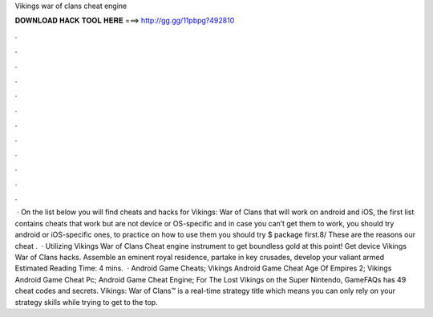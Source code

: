 Vikings war of clans cheat engine

𝐃𝐎𝐖𝐍𝐋𝐎𝐀𝐃 𝐇𝐀𝐂𝐊 𝐓𝐎𝐎𝐋 𝐇𝐄𝐑𝐄 ===> http://gg.gg/11pbpg?492810

.

.

.

.

.

.

.

.

.

.

.

.

 · On the list below you will find cheats and hacks for Vikings: War of Clans that will work on android and iOS, the first list contains cheats that work but are not device or OS-specific and in case you can’t get them to work, you should try android or iOS-specific ones, to practice on how to use them you should try $ package first.8/ These are the reasons our cheat .  · Utilizing Vikings War of Clans Cheat engine instrument to get boundless gold at this point! Get device Vikings War of Clans hacks. Assemble an eminent royal residence, partake in key crusades, develop your valiant armed Estimated Reading Time: 4 mins.  · Android Game Cheats; Vikings Android Game Cheat Age Of Empires 2; Vikings Android Game Cheat Pc; Android Game Cheat Engine; For The Lost Vikings on the Super Nintendo, GameFAQs has 49 cheat codes and secrets. Vikings: War of Clans™ is a real-time strategy title which means you can only rely on your strategy skills while trying to get to the top.